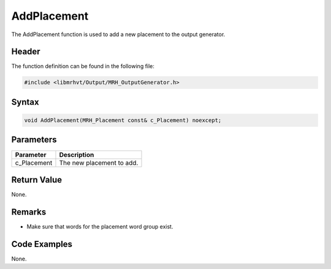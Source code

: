 AddPlacement
============
The AddPlacement function is used to add a new placement to the 
output generator.

Header
------
The function definition can be found in the following file:

.. code-block:: c

    #include <libmrhvt/Output/MRH_OutputGenerator.h>


Syntax
------
.. code-block:: c

    void AddPlacement(MRH_Placement const& c_Placement) noexcept;


Parameters
----------
.. list-table::
    :header-rows: 1

    * - Parameter
      - Description
    * - c_Placement
      - The new placement to add.
      

Return Value
------------
None.

Remarks
-------
* Make sure that words for the placement word group exist.

Code Examples
-------------
None.